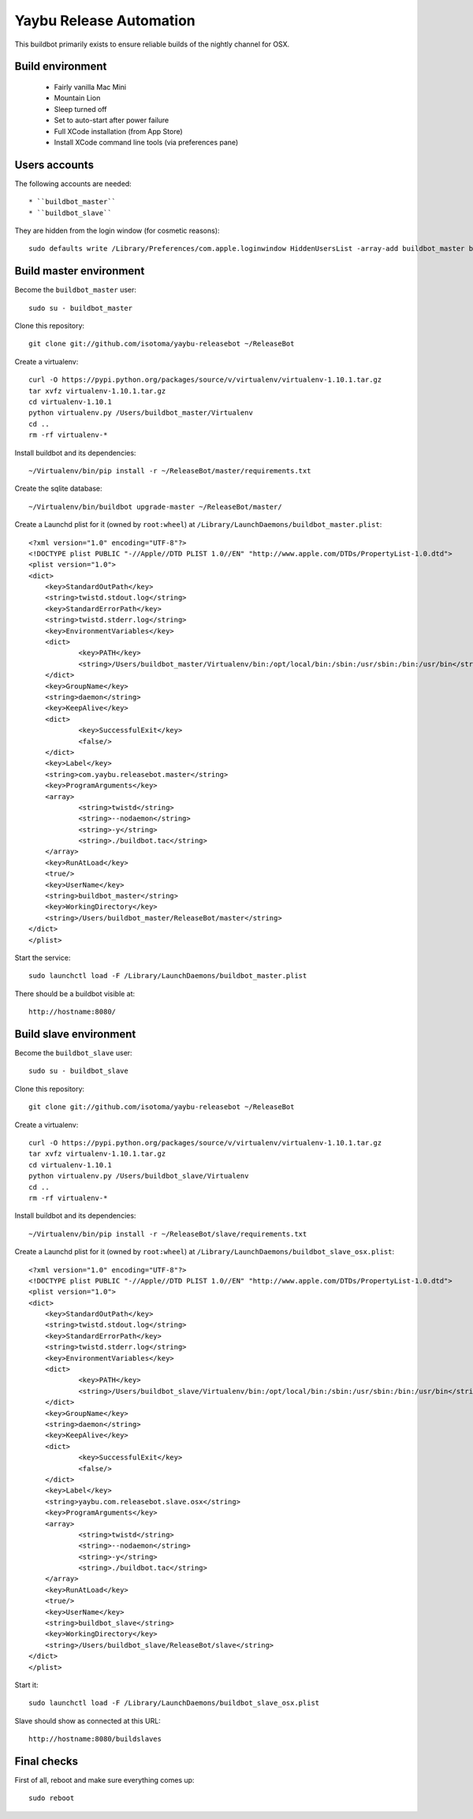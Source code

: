 ========================
Yaybu Release Automation
========================

This buildbot primarily exists to ensure reliable builds of the nightly channel for OSX.


Build environment
=================

 * Fairly vanilla Mac Mini
 * Mountain Lion
 * Sleep turned off
 * Set to auto-start after power failure
 * Full XCode installation (from App Store)
 * Install XCode command line tools (via preferences pane)


Users accounts
==============

The following accounts are needed::

  * ``buildbot_master``
  * ``buildbot_slave``

They are hidden from the login window (for cosmetic reasons)::

    sudo defaults write /Library/Preferences/com.apple.loginwindow HiddenUsersList -array-add buildbot_master buildbot_slave


Build master environment
========================

Become the ``buildbot_master`` user::

    sudo su - buildbot_master

Clone this repository::

    git clone git://github.com/isotoma/yaybu-releasebot ~/ReleaseBot

Create a virtualenv::

    curl -O https://pypi.python.org/packages/source/v/virtualenv/virtualenv-1.10.1.tar.gz
    tar xvfz virtualenv-1.10.1.tar.gz
    cd virtualenv-1.10.1
    python virtualenv.py /Users/buildbot_master/Virtualenv
    cd ..
    rm -rf virtualenv-*

Install buildbot and its dependencies::

    ~/Virtualenv/bin/pip install -r ~/ReleaseBot/master/requirements.txt

Create the sqlite database::

    ~/Virtualenv/bin/buildbot upgrade-master ~/ReleaseBot/master/

Create a Launchd plist for it (owned by ``root:wheel``) at ``/Library/LaunchDaemons/buildbot_master.plist``::

    <?xml version="1.0" encoding="UTF-8"?>
    <!DOCTYPE plist PUBLIC "-//Apple//DTD PLIST 1.0//EN" "http://www.apple.com/DTDs/PropertyList-1.0.dtd">
    <plist version="1.0">
    <dict>
        <key>StandardOutPath</key>
        <string>twistd.stdout.log</string>
        <key>StandardErrorPath</key>
        <string>twistd.stderr.log</string>
        <key>EnvironmentVariables</key>
        <dict>
                <key>PATH</key>
                <string>/Users/buildbot_master/Virtualenv/bin:/opt/local/bin:/sbin:/usr/sbin:/bin:/usr/bin</string>
        </dict>
        <key>GroupName</key>
        <string>daemon</string>
        <key>KeepAlive</key>
        <dict>
                <key>SuccessfulExit</key>
                <false/>
        </dict>
        <key>Label</key>
        <string>com.yaybu.releasebot.master</string>
        <key>ProgramArguments</key>
        <array>
                <string>twistd</string>
                <string>--nodaemon</string>
                <string>-y</string>
                <string>./buildbot.tac</string>
        </array>
        <key>RunAtLoad</key>
        <true/>
        <key>UserName</key>
        <string>buildbot_master</string>
        <key>WorkingDirectory</key>
        <string>/Users/buildbot_master/ReleaseBot/master</string>
    </dict>
    </plist>

Start the service::

    sudo launchctl load -F /Library/LaunchDaemons/buildbot_master.plist

There should be a buildbot visible at::

    http://hostname:8080/


Build slave environment
=======================

Become the ``buildbot_slave`` user::

    sudo su - buildbot_slave

Clone this repository::

    git clone git://github.com/isotoma/yaybu-releasebot ~/ReleaseBot

Create a virtualenv::

    curl -O https://pypi.python.org/packages/source/v/virtualenv/virtualenv-1.10.1.tar.gz
    tar xvfz virtualenv-1.10.1.tar.gz
    cd virtualenv-1.10.1
    python virtualenv.py /Users/buildbot_slave/Virtualenv
    cd ..
    rm -rf virtualenv-*

Install buildbot and its dependencies::

    ~/Virtualenv/bin/pip install -r ~/ReleaseBot/slave/requirements.txt

Create a Launchd plist for it (owned by ``root:wheel``) at ``/Library/LaunchDaemons/buildbot_slave_osx.plist``::

    <?xml version="1.0" encoding="UTF-8"?>
    <!DOCTYPE plist PUBLIC "-//Apple//DTD PLIST 1.0//EN" "http://www.apple.com/DTDs/PropertyList-1.0.dtd">
    <plist version="1.0">
    <dict>
        <key>StandardOutPath</key>
        <string>twistd.stdout.log</string>
        <key>StandardErrorPath</key>
        <string>twistd.stderr.log</string>
        <key>EnvironmentVariables</key>
        <dict>
                <key>PATH</key>
                <string>/Users/buildbot_slave/Virtualenv/bin:/opt/local/bin:/sbin:/usr/sbin:/bin:/usr/bin</string>
        </dict>
        <key>GroupName</key>
        <string>daemon</string>
        <key>KeepAlive</key>
        <dict>
                <key>SuccessfulExit</key>
                <false/>
        </dict>
        <key>Label</key>
        <string>yaybu.com.releasebot.slave.osx</string>
        <key>ProgramArguments</key>
        <array>
                <string>twistd</string>
                <string>--nodaemon</string>
                <string>-y</string>
                <string>./buildbot.tac</string>
        </array>
        <key>RunAtLoad</key>
        <true/>
        <key>UserName</key>
        <string>buildbot_slave</string>
        <key>WorkingDirectory</key>
        <string>/Users/buildbot_slave/ReleaseBot/slave</string>
    </dict>
    </plist>

Start it::

    sudo launchctl load -F /Library/LaunchDaemons/buildbot_slave_osx.plist

Slave should show as connected at this URL::

    http://hostname:8080/buildslaves


Final checks
============

First of all, reboot and make sure everything comes up::

    sudo reboot


